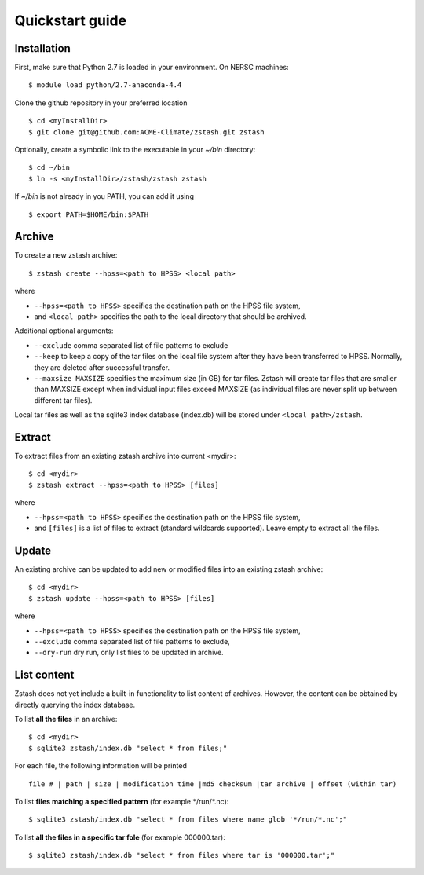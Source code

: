 ****************
Quickstart guide
****************

.. highlight:: none

Installation
============

First, make sure that Python 2.7 is loaded in your environment. On NERSC 
machines: ::

   $ module load python/2.7-anaconda-4.4

Clone the github repository in your preferred location ::

   $ cd <myInstallDir>
   $ git clone git@github.com:ACME-Climate/zstash.git zstash

Optionally, create a symbolic link to the executable in your
`~/bin` directory: ::

   $ cd ~/bin
   $ ln -s <myInstallDir>/zstash/zstash zstash

If `~/bin` is not already in you PATH, you can add it using ::

   $ export PATH=$HOME/bin:$PATH


Archive
=======

To create a new zstash archive: ::

   $ zstash create --hpss=<path to HPSS> <local path>

where

* ``--hpss=<path to HPSS>`` specifies the destination path on the HPSS file system,
* and ``<local path>`` specifies the path to the local directory that should be archived.

Additional optional arguments:

* ``--exclude`` comma separated list of file patterns to exclude
* ``--keep`` to keep a copy of the tar files on the local file system after 
  they have been transferred to HPSS. Normally, they are deleted after 
  successful transfer.
* ``--maxsize MAXSIZE`` specifies the maximum size (in GB) for tar files. Zstash
  will create tar files that are smaller than MAXSIZE except when individual
  input files exceed MAXSIZE (as individual files are never split up between 
  different tar files).

Local tar files as well as the sqlite3 index database (index.db) will be stored
under ``<local path>/zstash``.

Extract
=======

To extract files from an existing zstash archive into current <mydir>: ::

   $ cd <mydir>
   $ zstash extract --hpss=<path to HPSS> [files]

where

* ``--hpss=<path to HPSS>`` specifies the destination path on the HPSS file system,
* and ``[files]`` is a list of files to extract (standard wildcards supported). Leave empty 
  to extract all the files.

Update
======

An existing archive can be updated to add new or modified files into an existing zstash 
archive: ::

   $ cd <mydir>
   $ zstash update --hpss=<path to HPSS> [files]

where

* ``--hpss=<path to HPSS>`` specifies the destination path on the HPSS file system,
* ``--exclude`` comma separated list of file patterns to exclude,
* ``--dry-run`` dry run, only list files to be updated in archive.

List content
============

Zstash does not yet include a built-in functionality to list content of archives.
However, the content can be obtained by directly querying the index database.

To list **all the files** in an archive: ::

   $ cd <mydir>
   $ sqlite3 zstash/index.db "select * from files;"

For each file, the following information will be printed ::

   file # | path | size | modification time |md5 checksum |tar archive | offset (within tar)

To list **files matching a specified pattern** (for example \*/run/\*.nc): ::

   $ sqlite3 zstash/index.db "select * from files where name glob '*/run/*.nc';"

To list **all the files in a specific tar fole** (for example 000000.tar): ::

   $ sqlite3 zstash/index.db "select * from files where tar is '000000.tar';"

